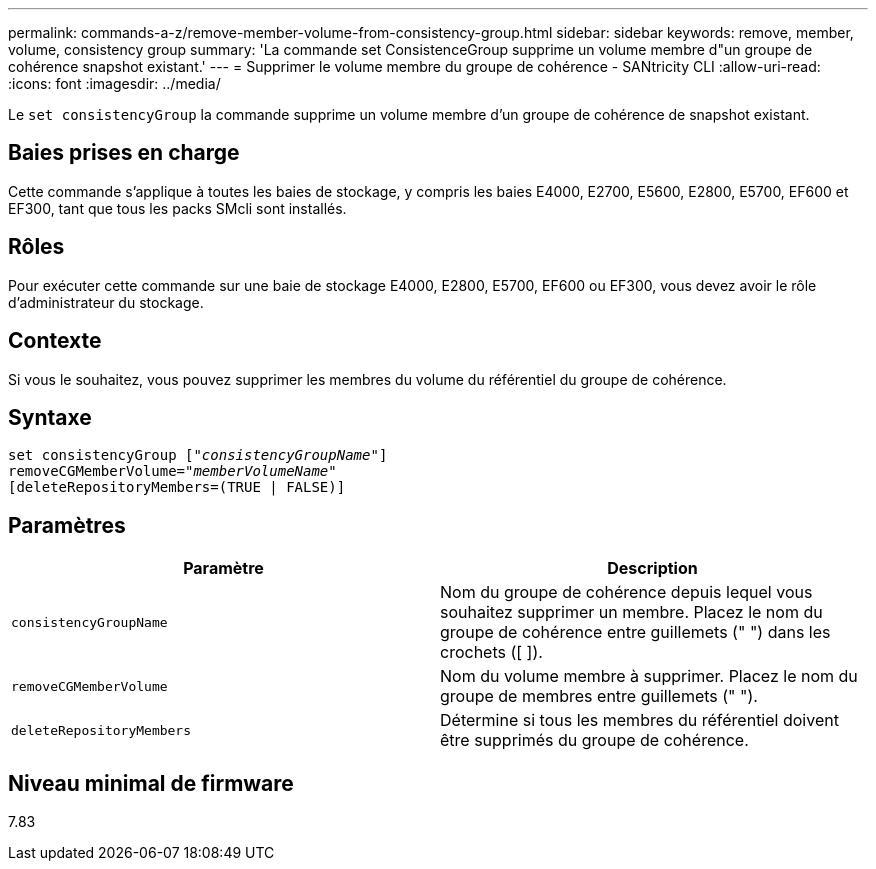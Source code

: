---
permalink: commands-a-z/remove-member-volume-from-consistency-group.html 
sidebar: sidebar 
keywords: remove, member, volume, consistency group 
summary: 'La commande set ConsistenceGroup supprime un volume membre d"un groupe de cohérence snapshot existant.' 
---
= Supprimer le volume membre du groupe de cohérence - SANtricity CLI
:allow-uri-read: 
:icons: font
:imagesdir: ../media/


[role="lead"]
Le `set consistencyGroup` la commande supprime un volume membre d'un groupe de cohérence de snapshot existant.



== Baies prises en charge

Cette commande s'applique à toutes les baies de stockage, y compris les baies E4000, E2700, E5600, E2800, E5700, EF600 et EF300, tant que tous les packs SMcli sont installés.



== Rôles

Pour exécuter cette commande sur une baie de stockage E4000, E2800, E5700, EF600 ou EF300, vous devez avoir le rôle d'administrateur du stockage.



== Contexte

Si vous le souhaitez, vous pouvez supprimer les membres du volume du référentiel du groupe de cohérence.



== Syntaxe

[source, cli, subs="+macros"]
----
set consistencyGroup pass:quotes[[_"consistencyGroupName"_]]
removeCGMemberVolume=pass:quotes["_memberVolumeName_"]
[deleteRepositoryMembers=(TRUE | FALSE)]
----


== Paramètres

|===
| Paramètre | Description 


 a| 
`consistencyGroupName`
 a| 
Nom du groupe de cohérence depuis lequel vous souhaitez supprimer un membre. Placez le nom du groupe de cohérence entre guillemets (" ") dans les crochets ([ ]).



 a| 
`removeCGMemberVolume`
 a| 
Nom du volume membre à supprimer. Placez le nom du groupe de membres entre guillemets (" ").



 a| 
`deleteRepositoryMembers`
 a| 
Détermine si tous les membres du référentiel doivent être supprimés du groupe de cohérence.

|===


== Niveau minimal de firmware

7.83
